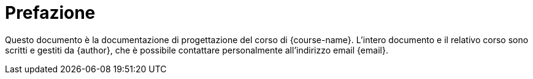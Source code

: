 [preface]
= Prefazione

:hide-uri-scheme:

Questo documento è la documentazione di progettazione del corso di
{course-name}. L'intero documento e il relativo corso sono scritti e gestiti da
{author}, che è possibile contattare personalmente all'indirizzo email {email}.

:!hide-uri-scheme:
